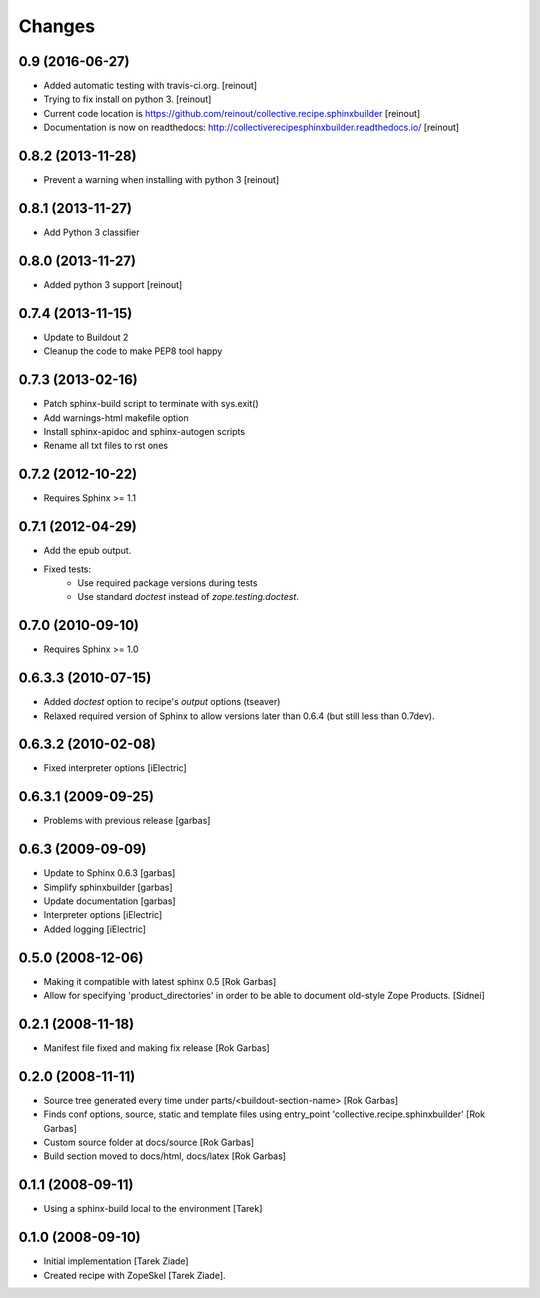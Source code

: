=======
Changes
=======

0.9 (2016-06-27)
================

- Added automatic testing with travis-ci.org. [reinout]

- Trying to fix install on python 3. [reinout]

- Current code location is
  https://github.com/reinout/collective.recipe.sphinxbuilder [reinout]

- Documentation is now on readthedocs:
  http://collectiverecipesphinxbuilder.readthedocs.io/ [reinout]

0.8.2 (2013-11-28)
==================

- Prevent a warning when installing with python 3 [reinout]

0.8.1 (2013-11-27)
==================

- Add Python 3 classifier

0.8.0 (2013-11-27)
==================

- Added python 3 support [reinout]

0.7.4 (2013-11-15)
==================

- Update to Buildout 2
- Cleanup the code to make PEP8 tool happy

0.7.3 (2013-02-16)
==================

- Patch sphinx-build script to terminate with sys.exit()
- Add warnings-html makefile option
- Install sphinx-apidoc and sphinx-autogen scripts
- Rename all txt files to rst ones

0.7.2 (2012-10-22)
==================

- Requires Sphinx >= 1.1

0.7.1 (2012-04-29)
==================

- Add the epub output.
- Fixed tests:
   - Use required package versions during tests
   - Use standard `doctest` instead of `zope.testing.doctest`.

0.7.0 (2010-09-10)
==================

- Requires Sphinx >= 1.0

0.6.3.3 (2010-07-15)
====================

- Added `doctest` option to recipe's `output` options (tseaver)

- Relaxed required version of Sphinx to allow versions later than
  0.6.4 (but still less than 0.7dev).

0.6.3.2 (2010-02-08)
====================

- Fixed interpreter options [iElectric]

0.6.3.1 (2009-09-25)
====================

- Problems with previous release [garbas]

0.6.3 (2009-09-09)
==================

- Update to Sphinx 0.6.3 [garbas]
- Simplify sphinxbuilder [garbas]
- Update documentation [garbas]
- Interpreter options [iElectric]
- Added logging [iElectric]

0.5.0 (2008-12-06)
==================

- Making it compatible with latest sphinx 0.5 [Rok Garbas]
- Allow for specifying 'product_directories' in order to be able to
  document old-style Zope Products. [Sidnei]

0.2.1 (2008-11-18)
==================

- Manifest file fixed and making fix release [Rok Garbas]

0.2.0 (2008-11-11)
==================

- Source tree generated every time under
  parts/<buildout-section-name> [Rok Garbas]
- Finds conf options, source, static and template files using
  entry_point 'collective.recipe.sphinxbuilder' [Rok Garbas]
- Custom source folder at docs/source [Rok Garbas]
- Build section moved to docs/html, docs/latex [Rok Garbas]

0.1.1 (2008-09-11)
==================

- Using a sphinx-build local to the environment [Tarek]

0.1.0 (2008-09-10)
==================

- Initial implementation [Tarek Ziade]
- Created recipe with ZopeSkel [Tarek Ziade].
